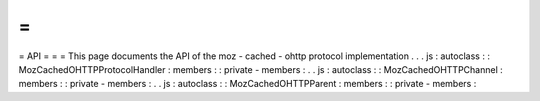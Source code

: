 =
=
=
API
=
=
=
This
page
documents
the
API
of
the
moz
-
cached
-
ohttp
protocol
implementation
.
.
.
js
:
autoclass
:
:
MozCachedOHTTPProtocolHandler
:
members
:
:
private
-
members
:
.
.
js
:
autoclass
:
:
MozCachedOHTTPChannel
:
members
:
:
private
-
members
:
.
.
js
:
autoclass
:
:
MozCachedOHTTPParent
:
members
:
:
private
-
members
:
